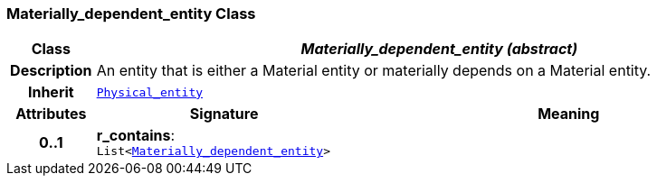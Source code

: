 === Materially_dependent_entity Class

[cols="^1,3,5"]
|===
h|*Class*
2+^h|*__Materially_dependent_entity (abstract)__*

h|*Description*
2+a|An entity that is either a Material entity or materially depends on a Material entity.

h|*Inherit*
2+|`<<_physical_entity_class,Physical_entity>>`

h|*Attributes*
^h|*Signature*
^h|*Meaning*

h|*0..1*
|*r_contains*: `List<<<_materially_dependent_entity_class,Materially_dependent_entity>>>`
a|
|===
